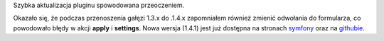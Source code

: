 .. title: sfForkedDoctrineApplyPlugin 1.4.1
.. slug: sfforkeddoctrineapplyplugin-1-4-1
.. date: 2010/10/22 23:10:36
.. tags: symfony, sfForkedDoctrineApply, php
.. link:
.. description: Szybka aktualizacja pluginu spowodowana przeoczeniem.

Szybka aktualizacja pluginu spowodowana przeoczeniem.

Okazało się, że podczas przenoszenia gałęzi 1.3.x do .1.4.x zapomniałem
również zmienić odwołania do formularza, co powodowało błędy w akcji
**apply** i **settings**. Nowa wersja (1.4.1) jest już dostępna na
stronach
`symfony <http://www.symfony-project.org/plugins/sfForkedDoctrineApplyPlugin/1_4_1>`_
oraz na
`githubie <http://github.com/fizyk/sfForkedDoctrineApplyPlugin/tree/1.4.1>`_.
